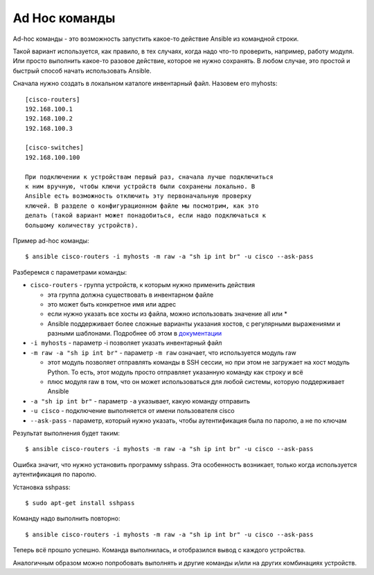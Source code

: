 Ad Hoc команды
~~~~~~~~~~~~~~

Ad-hoc команды - это возможность запустить какое-то действие Ansible из
командной строки.

Такой вариант используется, как правило, в тех случаях, когда надо
что-то проверить, например, работу модуля. Или просто выполнить какое-то
разовое действие, которое не нужно сохранять.
В любом случае, это простой и быстрый способ начать использовать
Ansible.

Сначала нужно создать в локальном каталоге инвентарный файл. Назовем его
myhosts:

::

    [cisco-routers]
    192.168.100.1
    192.168.100.2
    192.168.100.3

    [cisco-switches]
    192.168.100.100

    При подключении к устройствам первый раз, сначала лучше подключиться
    к ним вручную, чтобы ключи устройств были сохранены локально. В
    Ansible есть возможность отключить эту первоначальную проверку
    ключей. В разделе о конфигурационном файле мы посмотрим, как это
    делать (такой вариант может понадобиться, если надо подключаться к
    большому количеству устройств).

Пример ad-hoc команды:

::

    $ ansible cisco-routers -i myhosts -m raw -a "sh ip int br" -u cisco --ask-pass

Разберемся с параметрами команды: 

* ``cisco-routers`` - группа устройств, к которым нужно применить действия 

  * эта группа должна существовать в инвентарном файле 
  * это может быть конкретное имя или адрес 
  * если нужно указать все хосты из файла, можно использовать значение all или *
  * Ansible поддерживает более сложные варианты указания хостов, 
    с регулярными выражениями и разными шаблонами. Подробнее об этом в
    `документации <http://docs.ansible.com/ansible/devel/intro_patterns.html>`__

* ``-i myhosts`` - параметр -i позволяет указать инвентарный файл 
* ``-m raw -a "sh ip int br"`` - параметр ``-m raw`` означает, что используется модуль raw 

  * этот модуль позволяет отправлять команды в
    SSH сессии, но при этом не загружает на хост модуль Python. То есть,
    этот модуль просто отправляет указанную команду как строку и всё 
  * плюс модуля raw в том, что он может использоваться для любой системы, которую
    поддерживает Ansible 

* ``-a "sh ip int br"`` - параметр ``-a`` указывает, какую команду отправить 
* ``-u cisco`` - подключение выполняется от имени пользователя cisco 
* ``--ask-pass`` - параметр, который нужно указать, 
  чтобы аутентификация была по паролю, а не по ключам

Результат выполнения будет таким:

::

    $ ansible cisco-routers -i myhosts -m raw -a "sh ip int br" -u cisco --ask-pass

.. figure:: https://raw.githubusercontent.com/natenka/PyNEng/master/images/15_ansible/2_ad-hoc-fail.png

Ошибка значит, что нужно установить программу sshpass. Эта особенность
возникает, только когда используется аутентификация по паролю.

Установка sshpass:

::

    $ sudo apt-get install sshpass

Команду надо выполнить повторно:

::

    $ ansible cisco-routers -i myhosts -m raw -a "sh ip int br" -u cisco --ask-pass

.. figure:: https://raw.githubusercontent.com/natenka/PyNEng/master/images/15_ansible/1_ad-hoc.png

Теперь всё прошло успешно. Команда выполнилась, и отобразился вывод с
каждого устройства.

Аналогичным образом можно попробовать выполнять и другие команды и/или
на других комбинациях устройств.

